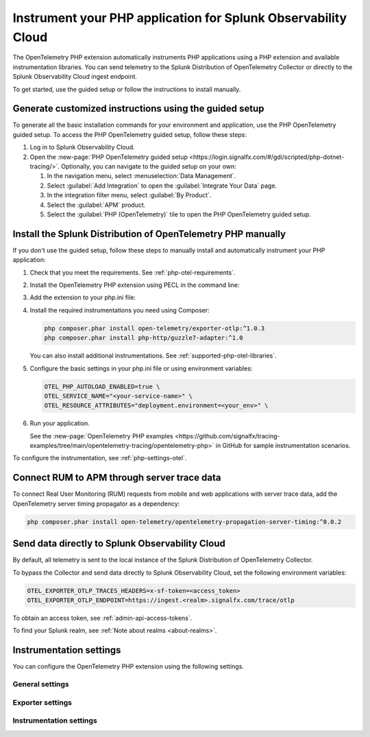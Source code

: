 .. _instrument-php-otel-applications:

*******************************************************************************
Instrument your PHP application for Splunk Observability Cloud
*******************************************************************************

.. meta::
   :description: The OpenTelemetry PHP extensions automatically instruments PHP applications using a PHP extension and available instrumentation libraries. Follow these steps to get started.

The OpenTelemetry PHP extension automatically instruments PHP applications using a PHP extension and available instrumentation libraries. You can send telemetry to the Splunk Distribution of OpenTelemetry Collector or directly to the Splunk Observability Cloud ingest endpoint.

To get started, use the guided setup or follow the instructions to install manually.

Generate customized instructions using the guided setup
====================================================================

To generate all the basic installation commands for your environment and application, use the PHP OpenTelemetry guided setup. To access the PHP OpenTelemetry guided setup, follow these steps:

#. Log in to Splunk Observability Cloud.
#. Open the :new-page:`PHP OpenTelemetry guided setup <https://login.signalfx.com/#/gdi/scripted/php-dotnet-tracing/>`. Optionally, you can navigate to the guided setup on your own:

   #. In the navigation menu, select :menuselection:`Data Management`.
   #. Select :guilabel:`Add Integration` to open the :guilabel:`Integrate Your Data` page.
   #. In the integration filter menu, select :guilabel:`By Product`.
   #. Select the :guilabel:`APM` product.
   #. Select the :guilabel:`PHP (OpenTelemetry)` tile to open the PHP OpenTelemetry guided setup.

.. _install-php-otel-instrumentation:

Install the Splunk Distribution of OpenTelemetry PHP manually
==================================================================

If you don't use the guided setup, follow these steps to manually install and automatically instrument your PHP application:

1. Check that you meet the requirements. See :ref:`php-otel-requirements`.

2. Install the OpenTelemetry PHP extension using PECL in the command line:

   .. tabs::

      .. code-tab:: shell Linux

         sudo apt-get install gcc make autoconf
         pecl install opentelemetry

      .. tab:: Windows

         Download the precompiled DLL file from the :new-page:`releases page <https://github.com/open-telemetry/opentelemetry-php-instrumentation/releases/latest>` on GitHub.

         Make sure to place the DLL in your extensions's directory, as defined by the value of ``extension_dir`` in your php.ini file.

3. Add the extension to your php.ini file:

   .. tabs::

      .. code-tab:: ini Linux

         [opentelemetry]
         extension=opentelemetry.so

      .. code-tab:: ini Windows

         [opentelemetry]
         extension=php_opentelemetry.dll

4. Install the required instrumentations you need using Composer:

   .. code-block:: bash

      php composer.phar install open-telemetry/exporter-otlp:^1.0.3
      php composer.phar install php-http/guzzle7-adapter:^1.0

   You can also install additional instrumentations. See :ref:`supported-php-otel-libraries`.

5. Configure the basic settings in your php.ini file or using environment variables:

   .. code-block:: bash

      OTEL_PHP_AUTOLOAD_ENABLED=true \
      OTEL_SERVICE_NAME="<your-service-name>" \
      OTEL_RESOURCE_ATTRIBUTES="deployment.environment=<your_env>" \

6. Run your application.

   See the :new-page:`OpenTelemetry PHP examples <https://github.com/signalfx/tracing-examples/tree/main/opentelemetry-tracing/opentelemetry-php>` in GitHub for sample instrumentation scenarios.

To configure the instrumentation, see :ref:`php-settings-otel`.

.. _activate_rum_apm_php:

Connect RUM to APM through server trace data
===================================================================

To connect Real User Monitoring (RUM) requests from mobile and web applications with server trace data, add the OpenTelemetry server timing propagator as a dependency:

.. code-block:: shell

   php composer.phar install open-telemetry/opentelemetry-propagation-server-timing:^0.0.2


.. _export-directly-to-olly-cloud-php-otel:

Send data directly to Splunk Observability Cloud
====================================================================

By default, all telemetry is sent to the local instance of the Splunk Distribution of OpenTelemetry Collector.

To bypass the Collector and send data directly to Splunk Observability Cloud, set the following environment variables:

.. code-block:: shell

   OTEL_EXPORTER_OTLP_TRACES_HEADERS=x-sf-token=<access_token>
   OTEL_EXPORTER_OTLP_ENDPOINT=https://ingest.<realm>.signalfx.com/trace/otlp

To obtain an access token, see :ref:`admin-api-access-tokens`.

To find your Splunk realm, see :ref:`Note about realms <about-realms>`.

.. _php-settings-otel:

Instrumentation settings
=========================================================================

You can configure the OpenTelemetry PHP extension using the following settings.

General settings
------------------------

.. raw:: html

    <div class="instrumentation" section="settings" group="category" filter="general" url="https://raw.githubusercontent.com/splunk/o11y-gdi-metadata/main/apm/opentelemetry-php-metadata.yaml" data-renaming='{"keys": "Identifier", "description": "Description", "instrumented_components": "Components", "signals": "Signals", "env": "Environment variable", "default": "Default", "type": "Type"}'></div>

Exporter settings
------------------------

.. raw:: html

    <div class="instrumentation" section="settings" group="category" filter="exporter" url="https://raw.githubusercontent.com/splunk/o11y-gdi-metadata/main/apm/opentelemetry-php-metadata.yaml" data-renaming='{"keys": "Identifier", "description": "Description", "instrumented_components": "Components", "signals": "Signals", "env": "Environment variable", "default": "Default", "type": "Type"}'></div>

Instrumentation settings
------------------------

.. raw:: html

    <div class="instrumentation" section="settings" group="category" filter="instrumentation" url="https://raw.githubusercontent.com/splunk/o11y-gdi-metadata/main/apm/opentelemetry-php-metadata.yaml" data-renaming='{"keys": "Identifier", "description": "Description", "instrumented_components": "Components", "signals": "Signals", "env": "Environment variable", "default": "Default", "type": "Type"}'></div>
